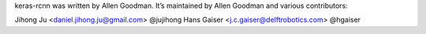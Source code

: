 keras-rcnn was written by Allen Goodman. It’s maintained by Allen Goodman and
various contributors:

Jihong Ju <daniel.jihong.ju@gmail.com> @jujihong
Hans Gaiser <j.c.gaiser@delftrobotics.com> @hgaiser
